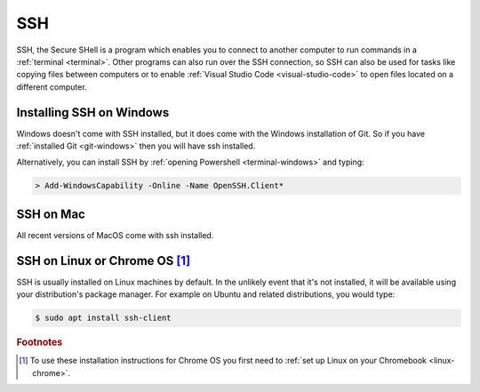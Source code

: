 SSH
===

SSH, the Secure SHell is a program which enables you to connect to another
computer to run commands in a :ref:`terminal <terminal>`. Other programs can
also run over the SSH connection, so SSH can also be used for tasks like copying files between
computers or to enable :ref:`Visual Studio Code <visual-studio-code>` to open files located on a
different computer. 


Installing SSH on Windows
-------------------------

Windows doesn't come with SSH installed, but it does come with the Windows
installation of Git. So if you have :ref:`installed
Git <git-windows>` then you will have ssh installed.

Alternatively, you can install SSH by :ref:`opening Powershell
<terminal-windows>` and typing:

.. code-block:: console

    > Add-WindowsCapability -Online -Name OpenSSH.Client*

SSH on Mac
----------

All recent versions of MacOS come with ssh installed. 

SSH on Linux or Chrome OS [#Chrome]_
------------------------------------

SSH is usually installed on Linux machines by default. In the unlikely event
that it's not installed, it will be available using your distribution's package
manager. For example on Ubuntu and related distributions, you would type:

.. code-block:: console

    $ sudo apt install ssh-client

.. rubric:: Footnotes

.. [#Chrome] To use these installation instructions for Chrome OS you first need to :ref:`set up Linux on your Chromebook <linux-chrome>`.
